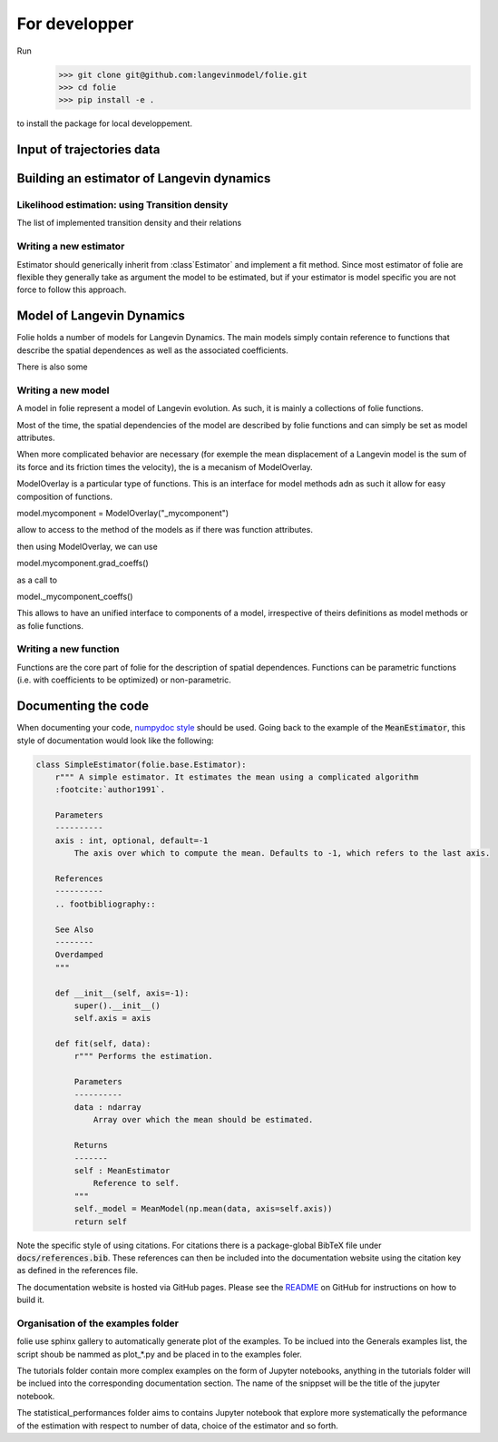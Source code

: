 #######################################################
For developper
#######################################################


Run
    >>> git clone git@github.com:langevinmodel/folie.git
    >>> cd folie
    >>> pip install -e .

to install the package for local developpement.


Input of trajectories data
==============================



Building an estimator of Langevin dynamics
============================================


Likelihood estimation: using Transition density
--------------------------------------------------

The list of implemented transition density and their relations

.. inheritance-diagram:: folie.EulerDensity folie.OzakiDensity folie.ShojiOzakiDensity folie.ElerianDensity folie.KesslerDensity folie.DrozdovDensity
    :top-classes: folie.estimation.transitionDensity.TransitionDensity
    :parts: 1



Writing a new estimator
-----------------------------------

Estimator should generically inherit from :class`Estimator` and implement a fit method. Since most estimator of folie are flexible they generally take as argument the model to be estimated, but if your estimator is model specific you are not force to follow this approach.


.. inheritance-diagram:: folie.estimation
    :top-classes: folie.base.Estimator
    :parts: 1


Model of Langevin Dynamics
=============================

Folie holds a number of models for Langevin Dynamics. The main models simply contain reference to functions that describe the spatial dependences as well as the associated coefficients.

There is also some


Writing a new model
-----------------------------------

A model in folie represent a model of Langevin evolution. As such, it is mainly a collections of folie functions.

Most of the time, the  spatial dependencies of the model are described by folie functions and can simply be set as model attributes.

When more complicated behavior are necessary (for exemple the mean displacement of a Langevin model is the sum of its force and its friction times the velocity), the is a mecanism of ModelOverlay.

ModelOverlay is a particular type of functions. This is an interface for model methods adn as such it allow for easy composition of functions.

model.mycomponent = ModelOverlay("_mycomponent")

allow to access to the method of the models as if there was function attributes.

then using ModelOverlay, we can use

model.mycomponent.grad_coeffs() 

as a call to

model._mycomponent_coeffs()

This allows to have an unified interface to components of a model, irrespective of theirs definitions as model methods or as folie functions.


.. inheritance-diagram:: folie.models
    :top-classes: folie.base.Model
    :parts: 1


Writing a new function
---------------------------------
Functions are the core part of folie for the description of spatial dependences. 
Functions can be parametric functions (i.e. with coefficients to be optimized) or non-parametric.


.. inheritance-diagram:: folie.functions
    :parts: 1





Documenting the code
=============================

When documenting your code, `numpydoc style <numpydoc.readthedocs.io>`__ should be used. Going back to the example
of the :code:`MeanEstimator`, this style of documentation would look like the following:

.. code-block:: python

    class SimpleEstimator(folie.base.Estimator):
        r""" A simple estimator. It estimates the mean using a complicated algorithm
        :footcite:`author1991`.

        Parameters
        ----------
        axis : int, optional, default=-1
            The axis over which to compute the mean. Defaults to -1, which refers to the last axis.

        References
        ----------
        .. footbibliography::

        See Also
        --------
        Overdamped
        """

        def __init__(self, axis=-1):
            super().__init__()
            self.axis = axis

        def fit(self, data):
            r""" Performs the estimation.

            Parameters
            ----------
            data : ndarray
                Array over which the mean should be estimated.

            Returns
            -------
            self : MeanEstimator
                Reference to self.
            """
            self._model = MeanModel(np.mean(data, axis=self.axis))
            return self

Note the specific style of using citations. For citations there is a package-global BibTeX file under
:code:`docs/references.bib`. These references can then be included into the documentation website
using the citation key as defined in the references file.

The documentation website is hosted via GitHub pages. Please see the
`README <https://github.com/langevinmodel/folie/blob/main/README.md>`__ on GitHub for instructions on how to build
it.



Organisation of the examples folder
----------------------------------------


folie use sphinx gallery to automatically generate plot of the examples. To be inclued into the Generals examples list, the script shoub be nammed as plot_*.py and be placed in to the examples foler.

The tutorials folder contain more complex examples on the form of Jupyter notebooks, anything in the tutorials folder will be inclued into the corresponding documentation section. The name of the snippset will be the title of the jupyter notebook.

The statistical_performances folder aims to contains Jupyter notebook that explore more systematically the peformance of the estimation with respect to number of data, choice of the estimator and so forth.